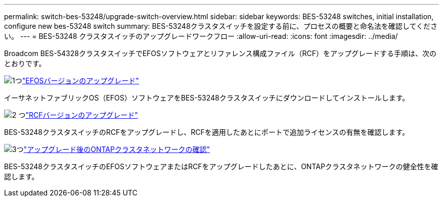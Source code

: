 ---
permalink: switch-bes-53248/upgrade-switch-overview.html 
sidebar: sidebar 
keywords: BES-53248 switches, initial installation, configure new bes-53248 switch 
summary: BES-53248クラスタスイッチを設定する前に、プロセスの概要と命名法を確認してください。 
---
= BES-53248 クラスタスイッチのアップグレードワークフロー
:allow-uri-read: 
:icons: font
:imagesdir: ../media/


[role="lead"]
Broadcom BES-54328クラスタスイッチでEFOSソフトウェアとリファレンス構成ファイル（RCF）をアップグレードする手順は、次のとおりです。

.image:https://raw.githubusercontent.com/NetAppDocs/common/main/media/number-1.png["1つ"]link:upgrade-efos-software.html["EFOSバージョンのアップグレード"]
[role="quick-margin-para"]
イーサネットファブリックOS（EFOS）ソフトウェアをBES-53248クラスタスイッチにダウンロードしてインストールします。

.image:https://raw.githubusercontent.com/NetAppDocs/common/main/media/number-2.png["2 つ"]link:upgrade-rcf.html["RCFバージョンのアップグレード"]
[role="quick-margin-para"]
BES-53248クラスタスイッチのRCFをアップグレードし、RCFを適用したあとにポートで追加ライセンスの有無を確認します。

.image:https://raw.githubusercontent.com/NetAppDocs/common/main/media/number-3.png["3つ"]link:replace-verify.html["アップグレード後のONTAPクラスタネットワークの確認"]
[role="quick-margin-para"]
BES-53248クラスタスイッチのEFOSソフトウェアまたはRCFをアップグレードしたあとに、ONTAPクラスタネットワークの健全性を確認します。
